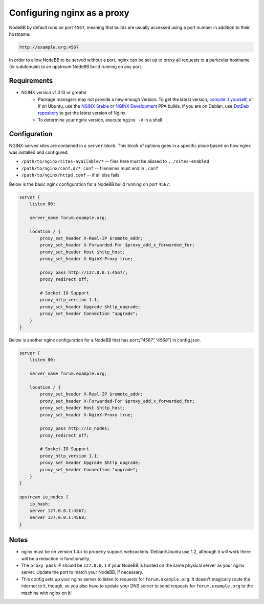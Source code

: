 Configuring nginx as a proxy
============================

NodeBB by default runs on port ``4567``, meaning that builds are usually accessed using a port number in addition to their hostname:

.. code::

    http://example.org:4567

In order to allow NodeBB to be served without a port, nginx can be set up to proxy all requests to a particular hostname (or subdomain) to an upstream NodeBB build running on any port.

Requirements
------------

* NGINX version v1.3.13 or greater
    * Package managers may not provide a new enough version. To get the latest version, `compile it yourself <http://nginx.org/en/download.html>`_, or if on Ubuntu, use the `NGINX Stable <https://launchpad.net/~nginx/+archive/stable>`_ or `NGINX Development <https://launchpad.net/~nginx/+archive/development>`_ PPA builds, if you are on Debian, use `DotDeb repository <http://www.dotdeb.org/instructions/>`_ to get the latest version of Nginx.
    * To determine your nginx version, execute ``nginx -V`` in a shell

Configuration
------------

NGINX-served sites are contained in a ``server`` block. This block of options goes in a specific place based on how nginx was installed and configured:

* ``/path/to/nginx/sites-available/*`` -- files here must be aliased to ``../sites-enabled``
* ``/path/to/nginx/conf.d/*.conf`` -- filenames must end in ``.conf``
* ``/path/to/nginx/httpd.conf`` -- if all else fails

Below is the basic nginx configuration for a NodeBB build running on port ``4567``:

.. code:: nginx

    server {
        listen 80;

        server_name forum.example.org;

        location / {
            proxy_set_header X-Real-IP $remote_addr;
            proxy_set_header X-Forwarded-For $proxy_add_x_forwarded_for;
            proxy_set_header Host $http_host;
            proxy_set_header X-NginX-Proxy true;

            proxy_pass http://127.0.0.1:4567/;
            proxy_redirect off;

            # Socket.IO Support
            proxy_http_version 1.1;
            proxy_set_header Upgrade $http_upgrade;
            proxy_set_header Connection "upgrade";
        }
    }

Below is another nginx configuration for a NodeBB that has `port:["4567","4568"]` in config.json.

.. code:: nginx

    server {
        listen 80;

        server_name forum.example.org;

        location / {
            proxy_set_header X-Real-IP $remote_addr;
            proxy_set_header X-Forwarded-For $proxy_add_x_forwarded_for;
            proxy_set_header Host $http_host;
            proxy_set_header X-NginX-Proxy true;

            proxy_pass http://io_nodes;
            proxy_redirect off;

            # Socket.IO Support
            proxy_http_version 1.1;
            proxy_set_header Upgrade $http_upgrade;
            proxy_set_header Connection "upgrade";
        }
    }
    
    upstream io_nodes {
        ip_hash;
        server 127.0.0.1:4567;
        server 127.0.0.1:4568;
    }

Notes
------------

* nginx must be on version 1.4.x to properly support websockets. Debian/Ubuntu use 1.2, although it will work there will be a reduction in functionality.
* The ``proxy_pass`` IP should be ``127.0.0.1`` if your NodeBB is hosted on the same physical server as your nginx server. Update the port to match your NodeBB, if necessary.
* This config sets up your nginx server to listen to requests for ``forum.example.org``. It doesn't magically route the internet to it, though, so you also have to update your DNS server to send requests for ``forum.example.org`` to the machine with nginx on it!

